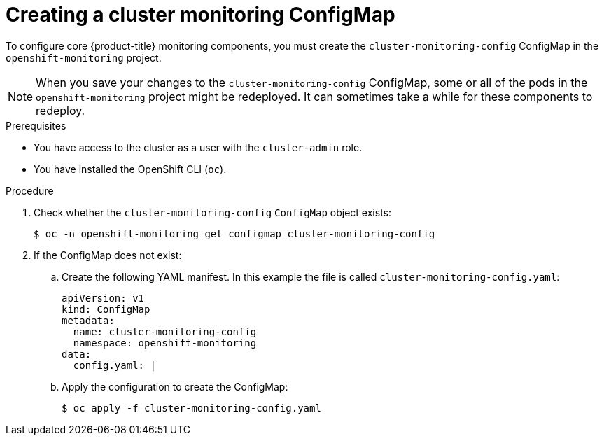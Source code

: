 // Module included in the following assemblies:
//
// * monitoring/configuring-the-monitoring-stack.adoc

[id="creating-cluster-monitoring-configmap_{context}"]
= Creating a cluster monitoring ConfigMap

To configure core {product-title} monitoring components, you must create the `cluster-monitoring-config` ConfigMap in the `openshift-monitoring` project.

[NOTE]
====
When you save your changes to the `cluster-monitoring-config` ConfigMap, some or all of the pods in the `openshift-monitoring` project might be redeployed. It can sometimes take a while for these components to redeploy.
====

.Prerequisites

* You have access to the cluster as a user with the `cluster-admin` role.
* You have installed the OpenShift CLI (`oc`).

.Procedure

. Check whether the `cluster-monitoring-config` `ConfigMap` object exists:
+
[source,terminal]
----
$ oc -n openshift-monitoring get configmap cluster-monitoring-config
----

. If the ConfigMap does not exist:
.. Create the following YAML manifest. In this example the file is called `cluster-monitoring-config.yaml`:
+
[source,yaml]
----
apiVersion: v1
kind: ConfigMap
metadata:
  name: cluster-monitoring-config
  namespace: openshift-monitoring
data:
  config.yaml: |
----
+
.. Apply the configuration to create the ConfigMap:
+
[source,terminal]
----
$ oc apply -f cluster-monitoring-config.yaml
----
